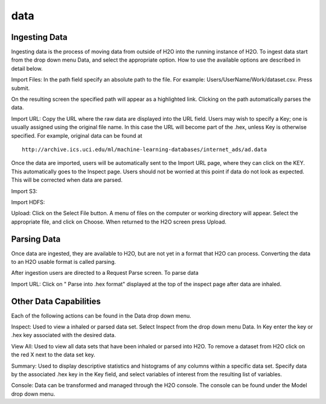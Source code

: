 data
=====

Ingesting Data
---------------

Ingesting data is the process of moving data from outside of H2O into
the running instance of H2O. To ingest data start from the drop down
menu Data, and select the appropriate option. How to use 
the available options are described in detail below. 

Import Files: In the path field specify an absolute path to the
file. For example: Users/UserName/Work/dataset.csv. Press 
submit. 

On the resulting screen the specified path will appear as a
highlighted link. Clicking on the path automatically parses the 
data. 

Import URL: Copy the URL where the raw data are displayed into the URL
field. Users may wish to specify a Key; one is usually assigned using
the original file name. In this case the URL will become part of the
.hex, unless Key is otherwise specified.  For example, original data
can be found at

::
 
  http://archive.ics.uci.edu/ml/machine-learning-databases/internet_ads/ad.data

Once the data are imported, users will be automatically sent to the
Import URL page, where they can click on the KEY.  This automatically
goes to the Inspect page. Users should not be worried at this point if
data do not look as expected. This will be corrected when data are
parsed.  

Import S3: 

Import HDFS:

Upload: Click on the Select File button. A menu of files on the 
computer or working directory will appear. Select the appropriate
file, and click on Choose. When returned to the H2O screen press
Upload. 

 

Parsing Data
------------

Once data are ingested, they are available to H2O, but are not yet in
a format that H2O can process. Converting the data to an H2O usable
format is called parsing. 

After ingestion users are directed to a Request Parse screen. To parse
data 

Import URL: Click on " Parse into .hex format" displayed at the top of the
inspect page after data are inhaled. 


Other Data Capabilities
-----------------------

Each of the following actions can be found in the Data drop down
menu. 

Inspect: Used to view a inhaled or parsed data set. Select Inspect
from the drop down menu Data. In Key enter the key or .hex key 
associated with the desired data. 

View All: Used to view all data sets that have been inhaled or parsed
into H2O. To remove a dataset from H2O click on the red X next to the
data set key.  
 
Summary: Used to display descriptive statistics and histograms of any
columns within a specific data set. Specify data by the associated
.hex key in the Key field, and select variables of interest from the
resulting list of variables. 

Console: Data can be transformed and managed through the H2O console. 
The console can be found under the Model drop down menu. 
